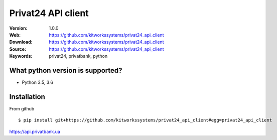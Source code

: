 
=====
Privat24 API client
=====

:Version: 1.0.0
:Web: https://github.com/kitworkssystems/privat24_api_client
:Download: https://github.com/kitworkssystems/privat24_api_client
:Source: https://github.com/kitworkssystems/privat24_api_client
:Keywords: privat24, privatbank, python


What python version is supported?
============
- Python 3.5, 3.6

Installation
============

From github
::
    $ pip install git+https://github.com/kitworkssystems/privat24_api_client#egg=privat24_api_client



https://api.privatbank.ua
